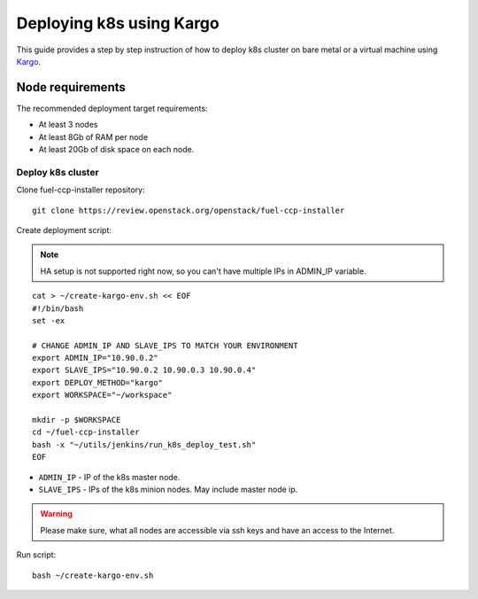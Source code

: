 =========================
Deploying k8s using Kargo
=========================

This guide provides a step by step instruction of how to deploy k8s cluster on
bare metal or a virtual machine using
`Kargo <https://github.com/kubespray/kargo>`__.

Node requirements
=================

The recommended deployment target requirements:

- At least 3 nodes
- At least 8Gb of RAM per node
- At least 20Gb of disk space on each node.

Deploy k8s cluster
------------------

Clone fuel-ccp-installer repository:

::

    git clone https://review.openstack.org/openstack/fuel-ccp-installer

Create deployment script:

.. NOTE:: HA setup is not supported right now, so you can't have multiple IPs
          in ADMIN_IP variable.

::

    cat > ~/create-kargo-env.sh << EOF
    #!/bin/bash
    set -ex

    # CHANGE ADMIN_IP AND SLAVE_IPS TO MATCH YOUR ENVIRONMENT
    export ADMIN_IP="10.90.0.2"
    export SLAVE_IPS="10.90.0.2 10.90.0.3 10.90.0.4"
    export DEPLOY_METHOD="kargo"
    export WORKSPACE="~/workspace"

    mkdir -p $WORKSPACE
    cd ~/fuel-ccp-installer
    bash -x "~/utils/jenkins/run_k8s_deploy_test.sh"
    EOF

- ``ADMIN_IP`` - IP of the k8s master node. 
- ``SLAVE_IPS`` - IPs of the k8s minion nodes. May include master node ip.

.. WARNING:: Please make sure, what all nodes are accessible via ssh keys and
             have an access to the Internet.

Run script:

::

    bash ~/create-kargo-env.sh
